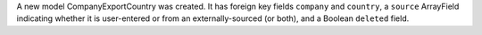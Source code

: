 A new model CompanyExportCountry was created.
It has foreign key fields ``company`` and ``country``,
a ``source`` ArrayField indicating whether it is user-entered or
from an externally-sourced (or both), and a Boolean ``deleted`` field.